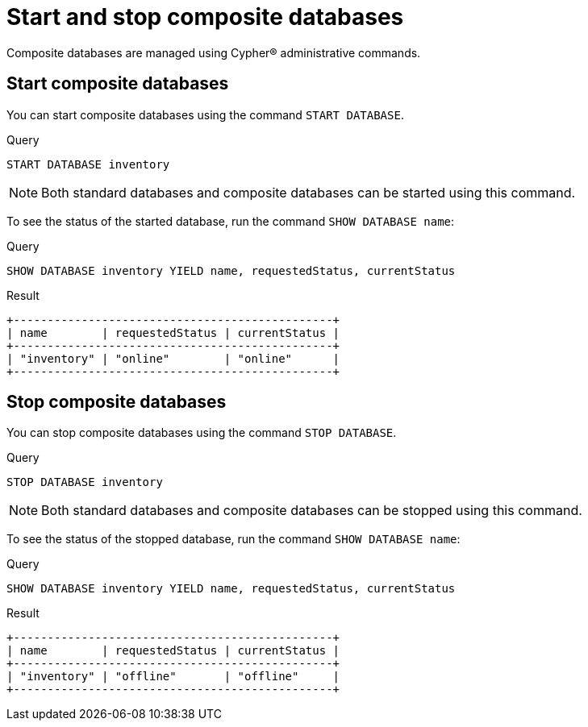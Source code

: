 :description: This page describes how to start and stop composite databases.
[role=enterprise-edition not-on-aura]
= Start and stop composite databases

Composite databases are managed using Cypher(R) administrative commands.

[[composite-databases-start]]
== Start composite databases

You can start composite databases using the command `START DATABASE`.

.Query
[source, cypher]
----
START DATABASE inventory
----

[NOTE]
====
Both standard databases and composite databases can be started using this command.
====

To see the status of the started database, run the command `SHOW DATABASE name`:

.Query
[source, cypher]
----
SHOW DATABASE inventory YIELD name, requestedStatus, currentStatus
----

.Result
[role="queryresult",options="header,footer",cols="3*<m"]
----
+-----------------------------------------------+
| name        | requestedStatus | currentStatus |
+-----------------------------------------------+
| "inventory" | "online"        | "online"      |
+-----------------------------------------------+
----

[[composite-databases-stop]]
== Stop composite databases

You can stop composite databases using the command `STOP DATABASE`.

.Query
[source, cypher]
----
STOP DATABASE inventory
----

[NOTE]
====
Both standard databases and composite databases can be stopped using this command.
====

To see the status of the stopped database, run the command `SHOW DATABASE name`:

.Query
[source, cypher]
----
SHOW DATABASE inventory YIELD name, requestedStatus, currentStatus
----

.Result
[role="queryresult"]
----
+-----------------------------------------------+
| name        | requestedStatus | currentStatus |
+-----------------------------------------------+
| "inventory" | "offline"       | "offline"     |
+-----------------------------------------------+
----

